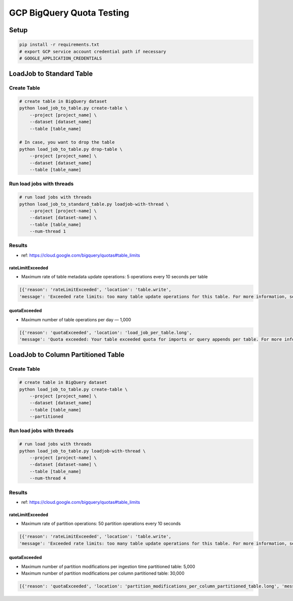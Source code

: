 GCP BigQuery Quota Testing
##########################

Setup
=====

.. code-block:: bash

    pip install -r requirements.txt
    # export GCP service account credential path if necessary
    # GOOGLE_APPLICATION_CREDENTIALS


LoadJob to Standard Table
=========================

Create Table
------------

.. code-block:: bash

    # create table in BigQuery dataset
    python load_job_to_table.py create-table \
        --project [project_name] \
        --dataset [dataset_name]
        --table [table_name]

    # In case, you want to drop the table
    python load_job_to_table.py drop-table \
        --project [project_name] \
        --dataset [dataset_name]
        --table [table_name]


Run load jobs with threads
--------------------------

.. code-block:: bash

    # run load jobs with threads
    python load_job_to_standard_table.py loadjob-with-thread \
        --project [project-name] \
        --dataset [dataset-name] \
        --table [table_name]
        --num-thread 1


Results
-------

* ref: https://cloud.google.com/bigquery/quotas#table_limits

rateLimitExceeded
>>>>>>>>>>>>>>>>>

* Maximum rate of table metadata update operations: 5 operations every 10 seconds per table

.. code-block:: python

    [{'reason': 'rateLimitExceeded', 'location': 'table.write',
    'message': 'Exceeded rate limits: too many table update operations for this table. For more information, see https://cloud.google.com/bigquery/troubleshooting-errors'}]


quotaExceeded
>>>>>>>>>>>>>

* Maximum number of table operations per day — 1,000

.. code-block:: python

      [{'reason': 'quotaExceeded', 'location': 'load_job_per_table.long',
      'message': 'Quota exceeded: Your table exceeded quota for imports or query appends per table. For more information, see https://cloud.google.com/bigquery/troubleshooting-errors'}]



LoadJob to Column Partitioned Table
===================================

Create Table
------------

.. code-block:: bash

    # create table in BigQuery dataset
    python load_job_to_table.py create-table \
        --project [project_name] \
        --dataset [dataset_name]
        --table [table_name]
        --partitioned


Run load jobs with threads
--------------------------

.. code-block:: bash

    # run load jobs with threads
    python load_job_to_table.py loadjob-with-thread \
        --project [project-name] \
        --dataset [dataset-name] \
        --table [table_name]
        --num-thread 4



Results
-------

* ref: https://cloud.google.com/bigquery/quotas#table_limits

rateLimitExceeded
>>>>>>>>>>>>>>>>>

* Maximum rate of partition operations: 50 partition operations every 10 seconds

.. code-block:: python

    [{'reason': 'rateLimitExceeded', 'location': 'table.write',
    'message': 'Exceeded rate limits: too many table update operations for this table. For more information, see https://cloud.google.com/bigquery/troubleshooting-errors'}]


quotaExceeded
>>>>>>>>>>>>>

* Maximum number of partition modifications per ingestion time partitioned table: 5,000
* Maximum number of partition modifications per column partitioned table: 30,000

.. code-block:: python

      [{'reason': 'quotaExceeded', 'location': 'partition_modifications_per_column_partitioned_table.long', 'message': 'Quota exceeded: Your table exceeded quota for Number of partition modifications to a column partitioned table. For more information, see https://cloud.google.com/bigquery/troubleshooting-errors'}]
